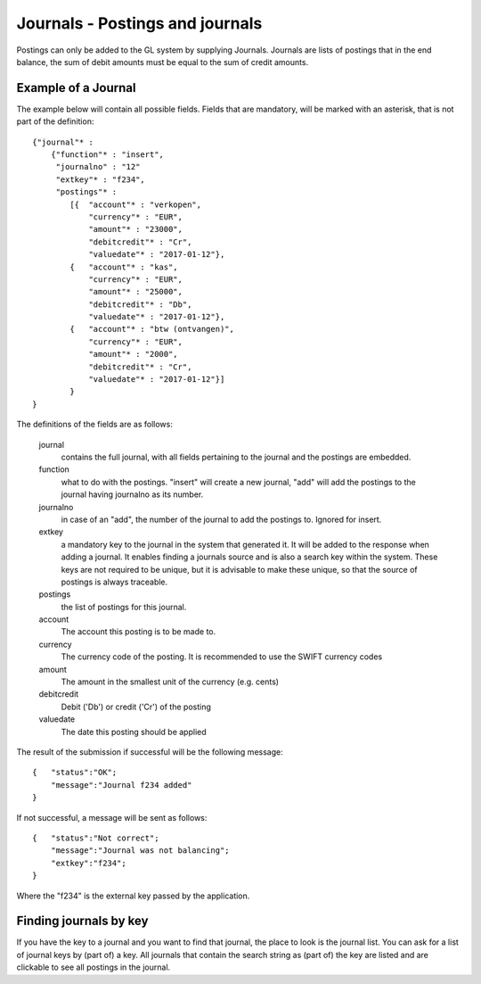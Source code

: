 Journals - Postings and journals
================================

Postings can only be added to the GL system by supplying Journals. Journals are lists of postings that in the end balance, the sum of debit amounts must be equal to the sum of credit amounts.


Example of a Journal
--------------------

The example below will contain all possible fields. Fields that are mandatory, will be marked with an asterisk, that is not part of the definition::

    {"journal"* : 
        {"function"* : "insert",
         "journalno" : "12"
         "extkey"* : "f234",
         "postings"* : 
            [{  "account"* : "verkopen",
                "currency"* : "EUR",
                "amount"* : "23000",
                "debitcredit"* : "Cr",
                "valuedate"* : "2017-01-12"},
            {   "account"* : "kas",
                "currency"* : "EUR",
                "amount"* : "25000",
                "debitcredit"* : "Db",
                "valuedate"* : "2017-01-12"},
            {   "account"* : "btw (ontvangen)",
                "currency"* : "EUR",
                "amount"* : "2000",
                "debitcredit"* : "Cr",
                "valuedate"* : "2017-01-12"}]
            }
    }

The definitions of the fields are as follows:

    journal
        contains the full journal, with all fields pertaining to the journal and the postings are embedded.
        
    function
        what to do with the postings. "insert" will create a new journal, "add" will add the postings to the journal having journalno as its number.
        
    journalno
        in case of an "add", the number of the journal to add the postings to. Ignored for insert.
        
    extkey
        a mandatory key to the journal in the system that generated it. It will be added to the response when adding a journal. It enables finding a journals source and is also a search key within the system. These keys are not required to be unique, but it is advisable to make these unique, so that the source of postings is always traceable.
        
    postings
        the list of postings for this journal.
        
    account
        The account this posting is to be made to.
        
    currency
        The currency code of the posting. It is recommended to use the SWIFT currency codes
        
    amount
        The amount in the smallest unit of the currency (e.g. cents)
        
    debitcredit
        Debit ('Db') or credit ('Cr') of the posting
        
    valuedate
        The date this posting should be applied

The result of the submission if successful will be the following message::

    {   "status":"OK";
        "message":"Journal f234 added"
    }

If not successful, a message will be sent as follows::

    {   "status":"Not correct";
        "message":"Journal was not balancing";
        "extkey":"f234";
    }

Where the "f234" is the external key passed by the application.

Finding journals by key
-----------------------

If you have the key to a journal and you want to find that journal, the place to look is the journal list. You can ask for a list of journal keys by (part of) a key. All journals that contain the search string as (part of) the key are listed and are clickable to see all postings in the journal.

